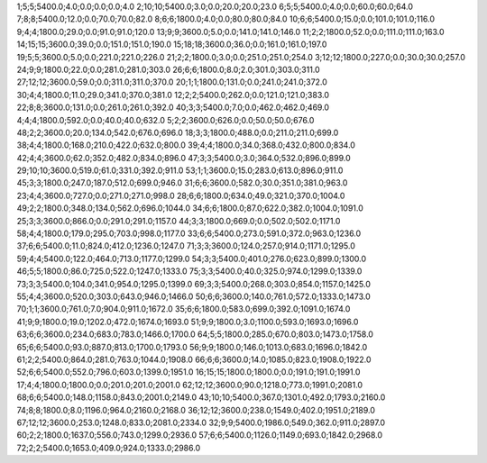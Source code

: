 1;5;5;5400.0;4.0;0.0;0.0;0.0;4.0
2;10;10;5400.0;3.0;0.0;20.0;20.0;23.0
6;5;5;5400.0;4.0;0.0;60.0;60.0;64.0
7;8;8;5400.0;12.0;0.0;70.0;70.0;82.0
8;6;6;1800.0;4.0;0.0;80.0;80.0;84.0
10;6;6;5400.0;15.0;0.0;101.0;101.0;116.0
9;4;4;1800.0;29.0;0.0;91.0;91.0;120.0
13;9;9;3600.0;5.0;0.0;141.0;141.0;146.0
11;2;2;1800.0;52.0;0.0;111.0;111.0;163.0
14;15;15;3600.0;39.0;0.0;151.0;151.0;190.0
15;18;18;3600.0;36.0;0.0;161.0;161.0;197.0
19;5;5;3600.0;5.0;0.0;221.0;221.0;226.0
21;2;2;1800.0;3.0;0.0;251.0;251.0;254.0
3;12;12;1800.0;227.0;0.0;30.0;30.0;257.0
24;9;9;1800.0;22.0;0.0;281.0;281.0;303.0
26;6;6;1800.0;8.0;2.0;301.0;303.0;311.0
27;12;12;3600.0;59.0;0.0;311.0;311.0;370.0
20;1;1;1800.0;131.0;0.0;241.0;241.0;372.0
30;4;4;1800.0;11.0;29.0;341.0;370.0;381.0
12;2;2;5400.0;262.0;0.0;121.0;121.0;383.0
22;8;8;3600.0;131.0;0.0;261.0;261.0;392.0
40;3;3;5400.0;7.0;0.0;462.0;462.0;469.0
4;4;4;1800.0;592.0;0.0;40.0;40.0;632.0
5;2;2;3600.0;626.0;0.0;50.0;50.0;676.0
48;2;2;3600.0;20.0;134.0;542.0;676.0;696.0
18;3;3;1800.0;488.0;0.0;211.0;211.0;699.0
38;4;4;1800.0;168.0;210.0;422.0;632.0;800.0
39;4;4;1800.0;34.0;368.0;432.0;800.0;834.0
42;4;4;3600.0;62.0;352.0;482.0;834.0;896.0
47;3;3;5400.0;3.0;364.0;532.0;896.0;899.0
29;10;10;3600.0;519.0;61.0;331.0;392.0;911.0
53;1;1;3600.0;15.0;283.0;613.0;896.0;911.0
45;3;3;1800.0;247.0;187.0;512.0;699.0;946.0
31;6;6;3600.0;582.0;30.0;351.0;381.0;963.0
23;4;4;3600.0;727.0;0.0;271.0;271.0;998.0
28;6;6;1800.0;634.0;49.0;321.0;370.0;1004.0
49;2;2;1800.0;348.0;134.0;562.0;696.0;1044.0
34;6;6;1800.0;87.0;622.0;382.0;1004.0;1091.0
25;3;3;3600.0;866.0;0.0;291.0;291.0;1157.0
44;3;3;1800.0;669.0;0.0;502.0;502.0;1171.0
58;4;4;1800.0;179.0;295.0;703.0;998.0;1177.0
33;6;6;5400.0;273.0;591.0;372.0;963.0;1236.0
37;6;6;5400.0;11.0;824.0;412.0;1236.0;1247.0
71;3;3;3600.0;124.0;257.0;914.0;1171.0;1295.0
59;4;4;5400.0;122.0;464.0;713.0;1177.0;1299.0
54;3;3;5400.0;401.0;276.0;623.0;899.0;1300.0
46;5;5;1800.0;86.0;725.0;522.0;1247.0;1333.0
75;3;3;5400.0;40.0;325.0;974.0;1299.0;1339.0
73;3;3;5400.0;104.0;341.0;954.0;1295.0;1399.0
69;3;3;5400.0;268.0;303.0;854.0;1157.0;1425.0
55;4;4;3600.0;520.0;303.0;643.0;946.0;1466.0
50;6;6;3600.0;140.0;761.0;572.0;1333.0;1473.0
70;1;1;3600.0;761.0;7.0;904.0;911.0;1672.0
35;6;6;1800.0;583.0;699.0;392.0;1091.0;1674.0
41;9;9;1800.0;19.0;1202.0;472.0;1674.0;1693.0
51;9;9;1800.0;3.0;1100.0;593.0;1693.0;1696.0
63;6;6;3600.0;234.0;683.0;783.0;1466.0;1700.0
64;5;5;1800.0;285.0;670.0;803.0;1473.0;1758.0
65;6;6;5400.0;93.0;887.0;813.0;1700.0;1793.0
56;9;9;1800.0;146.0;1013.0;683.0;1696.0;1842.0
61;2;2;5400.0;864.0;281.0;763.0;1044.0;1908.0
66;6;6;3600.0;14.0;1085.0;823.0;1908.0;1922.0
52;6;6;5400.0;552.0;796.0;603.0;1399.0;1951.0
16;15;15;1800.0;1800.0;0.0;191.0;191.0;1991.0
17;4;4;1800.0;1800.0;0.0;201.0;201.0;2001.0
62;12;12;3600.0;90.0;1218.0;773.0;1991.0;2081.0
68;6;6;5400.0;148.0;1158.0;843.0;2001.0;2149.0
43;10;10;5400.0;367.0;1301.0;492.0;1793.0;2160.0
74;8;8;1800.0;8.0;1196.0;964.0;2160.0;2168.0
36;12;12;3600.0;238.0;1549.0;402.0;1951.0;2189.0
67;12;12;3600.0;253.0;1248.0;833.0;2081.0;2334.0
32;9;9;5400.0;1986.0;549.0;362.0;911.0;2897.0
60;2;2;1800.0;1637.0;556.0;743.0;1299.0;2936.0
57;6;6;5400.0;1126.0;1149.0;693.0;1842.0;2968.0
72;2;2;5400.0;1653.0;409.0;924.0;1333.0;2986.0
